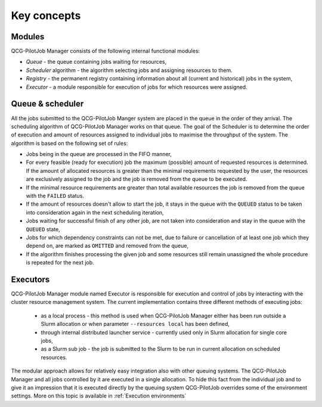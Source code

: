 Key concepts
============

Modules
-------

QCG-PilotJob Manager consists of the following internal functional modules:

- *Queue* - the queue containing jobs waiting for resources,
- *Scheduler* algorithm - the algorithm selecting jobs and assigning resources to them.
- *Registry* - the permanent registry containing information about all (current and historical) jobs in the system,
- *Executor* - a module responsible for execution of jobs for which resources were assigned.


Queue & scheduler
-----------------

All the jobs submitted to the QCG-PilotJob Manger system are placed in the queue in the order of they arrival. The scheduling algorithm of QCG-PilotJob Manager works on that queue. The goal of the Scheduler is to determine the order of execution and amount of resources assigned to individual jobs to maximise the throughput of the system. The algorithm is based on the following set of rules:

- Jobs being in the queue are processed in the FIFO manner,
- For every feasible (ready for execution) job the maximum (possible) amount of requested resources is determined. If the amount of allocated resources is greater than the minimal requirements requested by the user, the resources are exclusively assigned to the job and the job is removed from the queue to be executed.
- If the minimal resource requirements are greater than total available resources the job is removed from the queue with the ``FAILED`` status.
- If the amount of resources doesn't allow to start the job, it stays in the queue with the ``QUEUED`` status to be taken into consideration again in the next scheduling iteration,
- Jobs waiting for successful finish of any other job, are not taken into consideration and stay in the queue with the ``QUEUED`` state,
- Jobs for which dependency constraints can not be met, due to failure or cancellation of at least one job which they depend on,  are marked as ``OMITTED`` and removed from the queue,
- If the algorithm finishes processing the given job and some resources still remain unassigned the whole procedure is repeated for the next job.


Executors
---------

QCG-PilotJob Manager module named Executor is responsible for execution and control of jobs by interacting with the cluster resource management system. The current implementation contains three different methods of executing jobs:

 - as a local process - this method is used when QCG-PilotJob Manager either has been run outside a Slurm allocation or when parameter ``--resources local`` has been defined,
 - through internal distributed launcher service - currently used only in Slurm allocation for single core jobs,
 - as a Slurm sub job - the job is submitted to the Slurm to be run in current allocation on scheduled resources.

The modular approach allows for relatively easy integration also with other queuing systems.
The QCG-PilotJob Manager and all jobs controlled by it are executed in a single allocation.
To hide this fact from the individual job and to give it an impression that it is executed directly by the queuing
system QCG-PilotJob overrides some of the environment settings. More on this topic is available in
:ref:`Execution environments`

